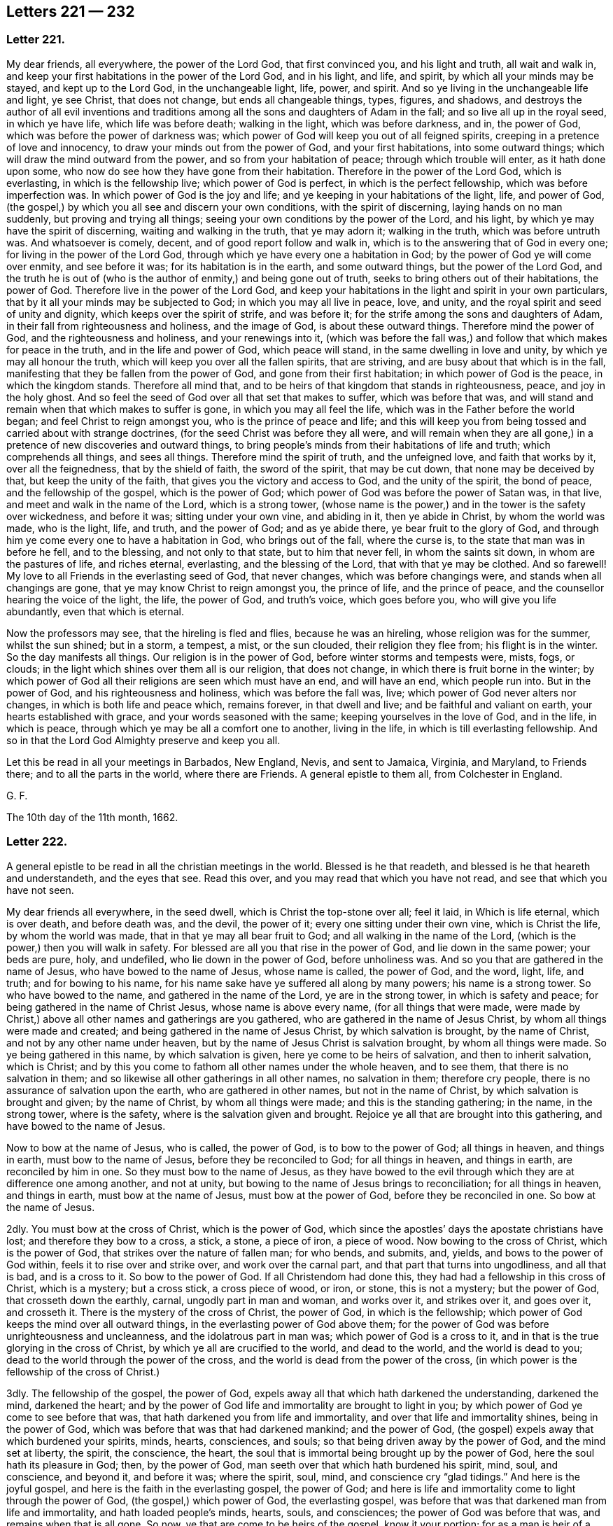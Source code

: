 == Letters 221 &#8212; 232

[.centered]
=== Letter 221.

My dear friends, all everywhere, the power of the Lord God, that first convinced you,
and his light and truth, all wait and walk in,
and keep your first habitations in the power of the Lord God, and in his light, and life,
and spirit, by which all your minds may be stayed, and kept up to the Lord God,
in the unchangeable light, life, power, and spirit.
And so ye living in the unchangeable life and light, ye see Christ, that does not change,
but ends all changeable things, types, figures, and shadows,
and destroys the author of all evil inventions and traditions
among all the sons and daughters of Adam in the fall;
and so live all up in the royal seed, in which ye have life, which life was before death;
walking in the light, which was before darkness, and in, the power of God,
which was before the power of darkness was;
which power of God will keep you out of all feigned spirits,
creeping in a pretence of love and innocency,
to draw your minds out from the power of God, and your first habitations,
into some outward things; which will draw the mind outward from the power,
and so from your habitation of peace; through which trouble will enter,
as it hath done upon some, who now do see how they have gone from their habitation.
Therefore in the power of the Lord God, which is everlasting,
in which is the fellowship live; which power of God is perfect,
in which is the perfect fellowship, which was before imperfection was.
In which power of God is the joy and life;
and ye keeping in your habitations of the light, life, and power of God,
(the gospel,) by which you all see and discern your own conditions,
with the spirit of discerning, laying hands on no man suddenly,
but proving and trying all things; seeing your own conditions by the power of the Lord,
and his light, by which ye may have the spirit of discerning,
waiting and walking in the truth, that ye may adorn it; walking in the truth,
which was before untruth was.
And whatsoever is comely, decent, and of good report follow and walk in,
which is to the answering that of God in every one;
for living in the power of the Lord God,
through which ye have every one a habitation in God;
by the power of God ye will come over enmity, and see before it was;
for its habitation is in the earth, and some outward things,
but the power of the Lord God,
and the truth he is out of (who is the author of enmity,) and being gone out of truth,
seeks to bring others out of their habitations, the power of God.
Therefore live in the power of the Lord God,
and keep your habitations in the light and spirit in your own particulars,
that by it all your minds may be subjected to God; in which you may all live in peace,
love, and unity, and the royal spirit and seed of unity and dignity,
which keeps over the spirit of strife, and was before it;
for the strife among the sons and daughters of Adam,
in their fall from righteousness and holiness, and the image of God,
is about these outward things.
Therefore mind the power of God, and the righteousness and holiness,
and your renewings into it,
(which was before the fall was,) and follow that which makes for peace in the truth,
and in the life and power of God, which peace will stand,
in the same dwelling in love and unity, by which ye may all honour the truth,
which will keep you over all the fallen spirits, that are striving,
and are busy about that which is in the fall,
manifesting that they be fallen from the power of God,
and gone from their first habitation; in which power of God is the peace,
in which the kingdom stands.
Therefore all mind that, and to be heirs of that kingdom that stands in righteousness,
peace, and joy in the holy ghost.
And so feel the seed of God over all that set that makes to suffer,
which was before that was,
and will stand and remain when that which makes to suffer is gone,
in which you may all feel the life, which was in the Father before the world began;
and feel Christ to reign amongst you, who is the prince of peace and life;
and this will keep you from being tossed and carried about with strange doctrines,
(for the seed Christ was before they all were,
and will remain when they are all gone,) in a pretence
of new discoveries and outward things,
to bring people`'s minds from their habitations of life and truth;
which comprehends all things, and sees all things.
Therefore mind the spirit of truth, and the unfeigned love, and faith that works by it,
over all the feignedness, that by the shield of faith, the sword of the spirit,
that may be cut down, that none may be deceived by that, but keep the unity of the faith,
that gives you the victory and access to God, and the unity of the spirit,
the bond of peace, and the fellowship of the gospel, which is the power of God;
which power of God was before the power of Satan was, in that live,
and meet and walk in the name of the Lord, which is a strong tower,
(whose name is the power,) and in the tower is the safety over wickedness,
and before it was; sitting under your own vine, and abiding in it,
then ye abide in Christ, by whom the world was made, who is the light, life, and truth,
and the power of God; and as ye abide there, ye bear fruit to the glory of God,
and through him ye come every one to have a habitation in God,
who brings out of the fall, where the curse is,
to the state that man was in before he fell, and to the blessing,
and not only to that state, but to him that never fell, in whom the saints sit down,
in whom are the pastures of life, and riches eternal, everlasting,
and the blessing of the Lord, that with that ye may be clothed.
And so farewell!
My love to all Friends in the everlasting seed of God, that never changes,
which was before changings were, and stands when all changings are gone,
that ye may know Christ to reign amongst you, the prince of life,
and the prince of peace, and the counsellor hearing the voice of the light, the life,
the power of God, and truth`'s voice, which goes before you,
who will give you life abundantly, even that which is eternal.

Now the professors may see, that the hireling is fled and flies,
because he was an hireling, whose religion was for the summer, whilst the sun shined;
but in a storm, a tempest, a mist, or the sun clouded, their religion they flee from;
his flight is in the winter.
So the day manifests all things.
Our religion is in the power of God, before winter storms and tempests were, mists, fogs,
or clouds; in the light which shines over them all is our religion, that does not change,
in which there is fruit borne in the winter;
by which power of God all their religions are seen which must have an end,
and will have an end, which people run into.
But in the power of God, and his righteousness and holiness,
which was before the fall was, live; which power of God never alters nor changes,
in which is both life and peace which, remains forever, in that dwell and live;
and be faithful and valiant on earth, your hearts established with grace,
and your words seasoned with the same; keeping yourselves in the love of God,
and in the life, in which is peace, through which ye may be all a comfort one to another,
living in the life, in which is till everlasting fellowship.
And so in that the Lord God Almighty preserve and keep you all.

Let this be read in all your meetings in Barbados, New England, Nevis,
and sent to Jamaica, Virginia, and Maryland, to Friends there;
and to all the parts in the world, where there are Friends.
A general epistle to them all, from Colchester in England.

[.signed-section-signature]
G+++.+++ F.

The 10th day of the 11th month, 1662.

[.centered]
=== Letter 222.

A general epistle to be read in all the christian meetings in the world.
Blessed is he that readeth, and blessed is he that heareth and understandeth,
and the eyes that see.
Read this over, and you may read that which you have not read,
and see that which you have not seen.

My dear friends all everywhere, in the seed dwell,
which is Christ the top-stone over all; feel it laid, in Which is life eternal,
which is over death, and before death was, and the devil, the power of it;
every one sitting under their own vine, which is Christ the life,
by whom the world was made, that in that ye may all bear fruit to God;
and all walking in the name of the Lord,
(which is the power,) then you will walk in safety.
For blessed are all you that rise in the power of God, and lie down in the same power;
your beds are pure, holy, and undefiled, who lie down in the power of God,
before unholiness was.
And so you that are gathered in the name of Jesus, who have bowed to the name of Jesus,
whose name is called, the power of God, and the word, light, life, and truth;
and for bowing to his name, for his name sake have ye suffered all along by many powers;
his name is a strong tower.
So who have bowed to the name, and gathered in the name of the Lord,
ye are in the strong tower, in which is safety and peace;
for being gathered in the name of Christ Jesus, whose name is above every name,
(for all things that were made,
were made by Christ,) above all other names and gatherings are you gathered,
who are gathered in the name of Jesus Christ, by whom all things were made and created;
and being gathered in the name of Jesus Christ, by which salvation is brought,
by the name of Christ, and not by any other name under heaven,
but by the name of Jesus Christ is salvation brought, by whom all things were made.
So ye being gathered in this name, by which salvation is given,
here ye come to be heirs of salvation, and then to inherit salvation, which is Christ;
and by this you come to fathom all other names under the whole heaven, and to see them,
that there is no salvation in them;
and so likewise all other gatherings in all other names, no salvation in them;
therefore cry people, there is no assurance of salvation upon the earth,
who are gathered in other names, but not in the name of Christ,
by which salvation is brought and given; by the name of Christ,
by whom all things were made; and this is the standing gathering; in the name,
in the strong tower, where is the safety, where is the salvation given and brought.
Rejoice ye all that are brought into this gathering, and have bowed to the name of Jesus.

Now to bow at the name of Jesus, who is called, the power of God,
is to bow to the power of God; all things in heaven, and things in earth,
must bow to the name of Jesus, before they be reconciled to God;
for all things in heaven, and things in earth, are reconciled by him in one.
So they must bow to the name of Jesus,
as they have bowed to the evil through which they are at difference one among another,
and not at unity, but bowing to the name of Jesus brings to reconciliation;
for all things in heaven, and things in earth, must bow at the name of Jesus,
must bow at the power of God, before they be reconciled in one.
So bow at the name of Jesus.

2dly.
You must bow at the cross of Christ, which is the power of God,
which since the apostles`' days the apostate christians have lost;
and therefore they bow to a cross, a stick, a stone, a piece of iron, a piece of wood.
Now bowing to the cross of Christ, which is the power of God,
that strikes over the nature of fallen man; for who bends, and submits, and, yields,
and bows to the power of God within, feels it to rise over and strike over,
and work over the carnal part, and that part that turns into ungodliness,
and all that is bad, and is a cross to it.
So bow to the power of God.
If all Christendom had done this, they had had a fellowship in this cross of Christ,
which is a mystery; but a cross stick, a cross piece of wood, or iron, or stone,
this is not a mystery; but the power of God, that crosseth down the earthly, carnal,
ungodly part in man and woman, and works over it, and strikes over it, and goes over it,
and crosseth it.
There is the mystery of the cross of Christ, the power of God,
in which is the fellowship; which power of God keeps the mind over all outward things,
in the everlasting power of God above them;
for the power of God was before unrighteousness and uncleanness,
and the idolatrous part in man was; which power of God is a cross to it,
and in that is the true glorying in the cross of Christ,
by which ye all are crucified to the world, and dead to the world,
and the world is dead to you; dead to the world through the power of the cross,
and the world is dead from the power of the cross,
(in which power is the fellowship of the cross of Christ.)

3dly.
The fellowship of the gospel, the power of God,
expels away all that which hath darkened the understanding, darkened the mind,
darkened the heart;
and by the power of God life and immortality are brought to light in you;
by which power of God ye come to see before that was,
that hath darkened you from life and immortality,
and over that life and immortality shines, being in the power of God,
which was before that was that had darkened mankind; and the power of God,
(the gospel) expels away that which burdened your spirits, minds, hearts, consciences,
and souls; so that being driven away by the power of God, and the mind set at liberty,
the spirit, the conscience, the heart,
the soul that is immortal being brought up by the power of God,
here the soul hath its pleasure in God; then, by the power of God,
man seeth over that which hath burdened his spirit, mind, soul, and conscience,
and beyond it, and before it was; where the spirit, soul, mind,
and conscience cry "`glad tidings.`"
And here is the joyful gospel, and here is the faith in the everlasting gospel,
the power of God;
and here is life and immortality come to light through the power of God,
(the gospel,) which power of God, the everlasting gospel,
was before that was that darkened man from life and immortality,
and hath loaded people`'s minds, hearts, souls, and consciences;
the power of God was before that was, and remains when that is all gone.
So now, ye that are come to be heirs of the gospel, know it your portion;
for as a man is heir of a piece of land or house, it is his portion,
(which must have an end,) and he comes to inherit it: so heirs of the gospel.
It is the portion of man and woman; and they that inherit it,
they inherit the power of God, which hath no end;
which was before the power of darkness was,
which hath darkened people from life and immortality, and loaded their spirits;
but being heirs of that which was before that was, here you inherit the gospel,
you inherit the power of God, in which is stability; here you are church members,
and here you are living stones, and here you are built up together a spiritual household;
here the church in God is known, the Father of Christ, who is the way to God,
where the church is; for now, as Adam and Eve were drove from God, and being in the fall,
their sons and daughters have their churches enough, heaps upon heaps,
one against another, and heads of every church,
and there they plead for sin while they live upon the earth;
but the church that is in God, the Father of Christ, doth not so;
for as mankind were drove from God, they must come up again out of that state,
where they are defiled, and be washed, sanctified, and cleansed,
and brought up out of the fall, up to God again.
If they come to the church that is in God,
and the fellowship which is the gospel fellowship, which is the power of God,
in which is stability, before that was that hath unestablished people; the gospel,
the power of God was, and before the devil was, that hath unestablished people.
In which gospel is peace, stability, life, and immortality, which is come to light again.
In this is the church fellowship with Christ in God, which will stand;
for the gospel is everlasting; the church of God is the pillar and ground of truth.
Therefore this will stand,
when all other churches and fellowships amongst the
sons and daughters of men in the fall,
will have an end.
The church in God will stand, the pillar and ground of truth,
and the fellowship of it will remain.
Therefore, ye heirs of the gospel, (and church members of it,) inherit it,
and set down in the fellowship of the same.
And this is beyond all the writings, subscribings,
and promisings to the church fellowships that be
among the sons and daughters of Adam in the fall;
that when a storm comes, or a tempest, they fly from their church and fellowship both.
But the gospel stands, the church in God stands, the pillar and ground of truth;
which the gates of hell cannot prevail against.

4thly.
The worship of God is In the spirit and in the truth,
that is the public worship which Christ set up;
he preached it when he put down the worship at the mountain, and at Jerusalem, and said,
God is a spirit; and they that worship him, must worship him in spirit and truth;
and the hour is come, and now is, that the Father seeks such to worship him.
Then the hour was, that worship was set up, above sixteen hundred years since,
when he denied and put down the worship at the mountain and at Jerusalem,
where the forefathers worshipped.
So this worship in the spirit and in the truth, was contrary to the forefathers.
This is the public worship, and this is not private nor particular;
the nation`'s worships are particular, which the sons of Adam are broken into,
the several worships one against another;
but this worship in the spirit and in the truth, hits all men and women;
they must come to the spirit in themselves, and the truth in the inward parts;
this is public, this is not a private worship,
but brings every man and woman to the spirit of God in their own hearts,
and truth in their inward parts; in which spirit and truth they must bow down,
and come into it, if they be worshippers of God in the truth and in the spirit.
And this is the standing worship that Christ preached up, atop of the hill,
where the forefathers had worshipped.
And this worship is over the worship that was at Jerusalem,
and over the worship that was at the mountain; so by this must every man,
every son of Adam, and daughter, come to the spirit in their own particulars,
and truth in themselves; by which they must know God is a spirit,
and will be worshipped in the spirit, and in the truth; and so no man must grieve,
nor vex, nor quench the spirit, but all must worship in it,
and they must come to the truth in the heart, to the hidden man in the heart,
to a meek and quiet spirit.
And they must not rebel against the spirit, if they worship in it; and all coming to it,
they have the adorning, that which beautifies and adorns them in the eyes of God;
none must walk despitefully against the spirit of grace,
nor turn the grace of God into wantonness, if they worship God in the spirit;
if they grieve, vex, quench the spirit of God within,
and turn the grace of God into wantonness,
and walk despitefully against the spirit of God,
and rebel against the spirit of God within, and are haters of the light.
These go from the public worship of God in the spirit and truth, to the particular,
which fallen men have invented; but they that worship God in the spirit and in the truth,
are in that which the devil is out of, and the dragon`'s worship,
and the beast`'s worship, and the will-worship are out of;
who worship in the truth and in the spirit, are over all these worships.
For truth is before they all were,
(and the spirit,) and will stand when they are all gone.

5thly.
To pray in the spirit, this was public, the public prayer set up among the christians;
the temple was the public place of prayer among the Jews; but to pray in the spirit,
is the public prayer set up by the apostles: every man,
every woman then must come to the spirit of God in their own selves;
for it will give them understanding and knowledge, and give them instruction,
it will help their infirmities, it will let them see their wants.
So, in that must every son and daughter of Adam pray in the spirit to God,
who is a spirit: and this is public,
the spirit of God in every man and woman to pray with unto God, who is a spirit;
then in this spirit have they fellowship and unity, and a bond of peace:
and this moderates all people, and mortifies, circumciseth, and baptizeth.
Now, who grieves, and quenches, and vexes, and rebels against the spirit of God within,
in which they should pray, they are like the Jews, babblers,
and go into the particular forms, and go from the public, which is universal,
whereby all men and women must pray to God, who is a spirit, in the spirit,
and keep out of the particular.
One hath one set form, another another, that is particular, as I said before;
but the praying in the spirit is general,
by which every man and woman might see their necessities and wants, and turn to God,
who is a spirit, for his help: for Christ the quickening spirit,
and the spirit of the Lord within,
is that which brings people to lift up their eyes to the Lord in spirit and truth,
and to watch and pray, by which they know temptations;
and the spirit giveth them understanding, and wisdom, and power to withstand them.

6thly.
Singing in the spirit is public; every man and every woman in the whole world,
they must not grieve it, nor vex it, if they sing in it; and this is public.
But they that go from the spirit of God within, they go into the particular singing,
inventing this thing and that thing, and then one will do it, and another will not do it,
and so there is no true fellowship, because it is not done in the spirit;
and there is no true fellowship in their worshipping, nor in their praying,
because it is not done in the spirit; for the true fellowship in singing, in praying,
in worshipping of God, is in the spirit of God, which the devil is out of;
for in that is the bond of peace.

7thly.
The teachers of the world told us (who called themselves ministers
of Christ) that they had received a gift from Christ,
who ascended on high, and led captivity captive;
and this gift was for the work of the ministry, and for the perfecting of the saints,
and that they were to bring people to the knowledge of the son of God,
from whence they had received this gift, and to the unity of the faith,
which faith gives the victory, and brings to have access to God,
and also to a perfect man`'s state,
and to the measure of the stature of the fulness of Christ.
And thus people followed them,
and were glad that they would bring them to a perfect man`'s state, that is,
to the state of Adam and Eve before they fell, for they were perfect then;
and when we had followed them, some twenty, some thirty, some more, some less years;
then they told us again,
that they hoped we would not look for perfection while we are upon the earth,
on this side the grave, for we must carry a body of sin about us;
and they hoped we would not look for perfection,
and would not hold the erroneous doctrine of perfection; and yet told us, as before,
that they would bring us to a perfect man`'s state;
and so we looked they would have fulfilled their words; for we had given our money,
and had spent our labour in following, after them,
and hoped they would have fulfilled their words,
and brought us to the knowledge of the son of God, and so to the unity of the faith,
and to a perfect man`'s state, to our father Adam`'s and Eve`'s state before they fell;
and now they have gotten our money, they hope we will not look for perfection here.
Oh, deceivers!
We will never set foot more after them, who will neither fulfill their words,
nor give us our money back again; for we gave our money,
that they should bring us to the knowledge of the son of God,
and to the unity of the faith, and bring us to a perfect man`'s state,
and to a measure of the stature of the fulness of Christ:
and now the scriptures that speak of sin and imperfection,
they bring to prove that we should not be perfect, against their own promises and words;
and all the scriptures that speak of perfection or overcoming,
they tell us there must be a meaning put to them: and thus they deceived us,
instead of bringing us to the measure of the stature of Christ, who never fell,
the second Adam, the Lord from heaven, who said, they would bring us to his stature;
and now they cannot bring us to the measure of the stature of the
righteousness and holiness of our father Adam and mother Eve,
that they were in before they fell; for they had no body of sin before they fell,
nor spot, nor wrinkle, nor blemish: so, the deceivers have got our money,
and now call that an error, which they said they would bring us unto,
(a perfect man`'s state,) and so will not fulfill their words,
nor give us our money back again neither.
Therefore now mark which of these three states the shepherds, the teachers,
and leaders kept their flock in, and do keep them in.
Whether is it in the state of Adam and Eve in the fall, where the body of death,
the curse, wrath, and woe are, imperfection, spots, wrinkles, and blemishes,
and tell them they must be there for term of life?
Or, whether or no can they keep them in the blessed and
good state of righteousness and holiness,
that Adam and Eve were in before they fell?
Or, whether or no can they keep them in the measure of the stature of Christ,
who never fell.
Now consider which of these three states do these
shepherds pretend to keep their flocks in,
that deny perfection,
and say their sheep must carry a body of death on their backs while on earth; for,
"`As the tree falls, it lies,`" and there is no repentance in the grave.
Whether it be not in Adam and Eve in the fall, with his sons and daughters?
Or, in that state before they fell, which was a good state, in righteousness and holiness?
Or, whether it be in Christ that never fell,
whom it cost his blood and his life to fetch Adam and Eve, and his sons and daughters,
out of that state in the fall,
(out of the unjust state,) to set them in the state before they fell; and not only there,
but to bring them into himself that never fell.
Now what value, and price, and worth have they made of the blood of Christ,
that cleanseth from sin and death;
and yet told people that they would bring them to the knowledge of the son of God,
and to a perfect man, and now tell them they must not be perfect on the earth,
but carry a body of sin about them to the grave?
As much as to say,
they must be in the state of their father Adam and their mother Eve in the fall,
under the wrath, curse, and woe,
and must not come to the state they were in before they fell, to the image of God,
in righteousness and true holiness.
And thus the deceivers are not worth the setting foot after.
And yet ask them for what end Christ came?
they will say, to destroy the devil and his works.
And then ask them,
if the body of sin and death be not the devil`'s works and imperfection?
they will say, yes; and so are in confusion:
Christ came to destroy the devil and his works, they say,
and yet they must carry them to the grave; and yet people are saved by Christ,
they will say; but while you are upon earth, you must not be made free from sin.
This is as much as if one should be in Turkey a slave, chained to a boat,
and one should come to redeem him to go into his own country; but say the Turks,
thou art redeemed, but while thou art upon the earth, thou must not go out of Turkey,
nor have the chain off thee.
So say Satan`'s messengers, you are redeemed, but must carry a body of death about you,
and cannot go to your father Adam`'s house before he fell,
but you must live in your father Adam`'s house in the fall, while ye be upon earth.
But I say you are redeemed by Christ;
it cost him his blood to purchase man out of this state he is in, in the fall,
and bring him up to the state man was in before he fell; so Christ became a curse,
to bring man out of the curse, and bore the wrath, to bring man to the peace of God,
that he might come to the blessed state, and to Adam`'s state he was in before he fell;
and not only thither, but to a state in Christ that shall never fall.
And this is my testimony to you, and to all people upon the earth.
And so the teachers of the world cried, men are redeemed, but while on the earth,
they must have original sin in them, and that is the devil,
for he is the original of sin, and of the body of death, and that they are redeemed;
but they must never come to the state of their father Adam before he fell,
while on the earth.
This is sad tidings!
Are these messengers of God, or messengers of Satan?
So you may see by this where the shepherds have brought their flocks,
and in what they sit, in Adam and Eve in the fall; not in Adam and Eve before they fell,
a good, blessed state, but in Adam and Eve in the fall, a bad, cursed state,
and not in Christ that never fell.
Now mark, the apostle said, "`He hath quickened us, who were dead in sins and trespasses,
and hath made us to sit together in the heavenly places in Christ Jesus;
that in the ages to come he might show forth his
exceeding riches and kindness towards us.`"
Now the ages are come, glory to the Lord God over all, in the highest forever,
that this kindness and these riches are seen, that the apostle`'s preaching is fulfilled,
who said, "`He hath quickened us,
and made us to sit together in the heavenly places in Christ Jesus.`"
So mark, in Christ Jesus, us the church, us the saints,
us the believers and true christians, made us to sit together.
Here was their meeting,
here was their sitting in the heavenly places in Christ Jesus the second Adam,
the Lord from heaven, him that was glorified with the Father before the world began,
him that never fell, but fetched man and woman out of the fall,
to the state that man and woman were in before they fell;
and they not to sit there in Adam in the fall, nor in Adam before he fell,
but in heavenly places in Christ Jesus, before Adam fell.
And there is the safe sitting, in Christ the new and living way, the word of God,
the power of God, the light, the life, and truth, in the first, and in the last,
in the beginning, and in the ending,
in him in whom is no shadow of turnings nor variableness; in him the saints sit,
(the church,) in Christ the head,
and there are the exceeding riches and the kindness known again.
For are not here kindness and riches,
for man and woman to be brought out of that state in the fall,
to the state of Adam and Eve before they fell.
And he that doth bring them thither is Christ, and it is by his blood,
it cost him his blood, his life,
and he doth not leave them in the state that Adam and Eve were in before they fell,
but he sets them down in himself, who never fell,
a safer state than Adam was in before he fell.
Now who sit here in the heavenly places in Christ Jesus, the first and the last,
the beginning and ending, the safe place, in the wisdom of God.
1+++.+++ They see where Adam and Eve sat before they fell; blessed, and in a good state,
in the image of God, in righteousness and holiness.
2+++.+++ They see where Adam and Eve sat in the fall, with their sons and daughters,
fallen from righteousness and holiness, and the image of God, where they have no peace,
neither do they see God, nor have dominion over the creation.
3+++.+++ They see where the Jews sat, in the types, figures, and shadows, and temples,
and oaths, in the offerings and sacrifices,
and there were to sit till Christ the substance came to end them all;
which Christ the substance was before they were.
4+++.+++ They see where the apostles sat in the heavenly places in Christ Jesus,
the substance of all the types, figures, and shadows, who ended them all,
and was before them all, and will be when they are all gone.
5+++.+++ They see where the Gentiles sit, in the traditions, inventions, idols`' temple,
which God never commanded.
6+++.+++ They see where all the apostate christians have sat since the apostles`' days,
in the rudiments, inventions, handiworks, and traditions, and cannot sit long in them,
therefore turn one against another.
7+++.+++ Now the age is come that the kindness and riches of the Lord are seen,
which were manifest among the apostles and saints
who sat in the heavenly places in Christ Jesus,
where many sit now, in Christ the seed, the first, the last, the beginning,
and the ending; and who sit in him, as I said before,
see where all the apostatized christians have sat since the apostles`' days;
who have removed their seat from the apostles,
and have not sat in the seat the apostles and the saints sat in;
for had they sat in the heavenly places in Christ Jesus, him that destroyed the enmity,
the devil, and his works, they had all sat in unity and peace.
And they see where Jews sit, where Gentiles sit,
and where Adam and Eve sat before they fell, and where they sat in the fall,
with their sons and daughters, and where the apostles sat,
in the heavenly places in Christ Jesus.
They that sit in Christ, they sit in him the apostles sat in,
who is the first and the last, the beginning and the ending;
they see the top and corner-stone over all set,
in which the life flourisheth over all which was before the devil, the power of death,
and the power of darkness were;
which seed (Christ) bruiseth and destroyeth the serpent`'s head, the devil,
and his works; and in him (Christ) the saints sit,
in whom they have the pastures of life, that floweth over all, death,
and was before it was, and the power of it.
8+++.+++ So, as new-born babes desire the sincere milk of the word, that you may grow thereby,
(mark,) the milk that comes from the word which was in the beginning,
by that milk is the growth, and not in the traditions, handle not them,
nor the rudiments, nor the vain inventions of men neither, touch them not,
taste them not, for they perish with the using of them; so then they do not grow by them.
But they may say thou deniest the means, because thou dost not handle the doctrines,
the commandments, the rudiments that perish with the using.
Now that is not the means, but that is the means, the milk that comes from the word,
by which thou must grow, thy growth is not by that which perisheth; but, as I said,
by the milk that comes from the word, which was in the beginning,
before the false doctrines, traditions, rudiments of men, false churches, false ways,
false teachings, worship, and religion were; before all these were the word of God was;
thou dost not grow by any of those, if thou shouldst teach them all thy life-time,
and spend thy days, thou art never the nearer, neither dost thou grow by them,
nor by the tongues, which make their divines, the beginning of which was Babel,
which builds up, and throws down, as you may see:
did they not build up the church-faith and directory, and now throw them down again?
Here is Babylon; and were they not offended because you would not touch their ordinances,
and told you, you denied the means.
Now doth not the word of God live, abide, and endure forever, when they are all gone.
So feed upon the milk of the word,
that you may grow by that milk that comes from the word, that was before their tongues;
and when you are redeemed from the tongues, and see the beginning of tongues, Babel,
thou that seekest for the milk of the word,
thou must seek to be before Babel and Babylon was; for the word was before Babel was,
and stands when Babylon is down.
So the milk which cometh from the word,
is it by which thou must grow up in the things of God; and this keeps the eye pure,
and nourisheth thee up in the word of wisdom, word of life, word of patience,
by the milk that comes from it, up into the word of wisdom,
(for wisdom is with the gray hairs,) and so up into the life, up into a living,
abiding state; for the word liveth and abideth forever;
and by the milk that cometh from the word which was in the beginning,
before the fall of man was, with all the confusions, false ways, worships, churches;
the word was before they all were, and abides when they are all gone; feed of the word,
the milk of it,
and be quiet with the milk by which thou growest
and art nourished up to everlasting life,
by which thy fruits will be unto holiness, and the end everlasting life,
feeding upon the milk that comes from the word which was before unholiness was,
and stands and remains when all that is gone; by this you are all nourished,
by this you all grow in a living and abiding state, up into the word Christ,
whose "`name is called the word of God,`" in whom is the sitting down;
so heirs of Christ, and of salvation, inherit salvation,
and heirs of the power of an endless life, and heirs of a kingdom that hath no end,
and of a power of a world to come.
So know this to be your portion every one, that you may be heirs of the blessings,
and inherit them, that with them you may be clothed, meeting in the name,
in the strong tower, meeting in the spirit, in which you may pray unto and worship God,
and sing, which is the public worship of God,
which hath been lost since the apostles`' days,
by and amongst the inward raveners from the spirit of God,
which have been got up into particular worshipping and praying;
which if they come to the public, they must come to the spirit of God,
which their forefathers inwardly ravened from, and to the public praying in the spirit.
So dwell in the love of God, and build up yourselves in the most holy faith,
and keep the unity of the spirit in the bond of peace;
and worship God in the spirit and truth,
(which the devil is out of,) and in that meet in the truth, in the power of God,
which was before the devil was, in which is the perfect fellowship,
the gospel fellowship, which stands in the power of God, which was before the devil was,
or the fall of man either, where all imperfection was, and is,
which the power of God expels away, in which is the perfect fellowship, as I said before.
The worship of God is a perfect worship, it is in the truth, in the spirit;
so the truth is that the devil is out of, and all imperfection,
which truth was before imperfection was.
The worship in the truth never changeth, which is of the God of all truth,
who is a spirit; and this is the perfect standing worship,
which will stand when all the worships in the fall are gone, devil, dragon, beast,
and will-worship; for truth was before they all were; for they are not perfect,
being out of the truth, out of that which is perfect.
So all Friends, be faithful and valiant for the truth of God upon the earth.
For there are religions only for the summer, while the sun shines,
amongst the sons of Adam in the fall; but when the storm comes,
their flight is in the winter.
So this day manifesteth every birth of what sort it is, and at that look;
it is not professing God, nor Christ, nor the scriptures, nor the ordinances,
but mind the birth, he that is born of the flesh, and he that is born of the spirit,
together with each birth`'s fruits.
For he that is born of the spirit is the royal birth of God,
whose fruits are above him that is born of the flesh below,
not in righteousness and love, nor of the spirit; and so each birth hath its religion,
hath its worship, hath its praying, and its singing; but when the winter comes,
then is its flight, and then the wall-makers are discovered,
the hireling fleeth because he is a hireling; but ye, mind the power of God,
which was before winter storms were,
and such religions as are while the sun shines and the summer is;
but when the winter comes are gone.
Therefore mind ye the power of God, that ye may bear fruit in winter,
and sit under your vine, Christ Jesus,
that ye may see before winter storms and tempests were,
and to that which shall never have an end, nor change; in this is the pure religion.
And so in the name of the Lord being gathered, having bowed to it,
then ye are in the strong tower, in the deepest storms and tempest,
being in the name of the Lord, by whom all things were made; there is the strong tower,
then ye are safe in all waves, tempests, winds, hail, floods,
being in the name of the Lord, your strong tower.
And so feel the seed of God, (friends, and brethren,
and babes,) over all that set that makes to suffer, which was before that was,
and will stand and remain, when that is gone that makes to suffer,
that in that you may know Christ`'s reign, and the seed to reign,
in which there is life eternal, and therein ye will have life eternal;
and so feel the top-stone over all laid; and hearing the voice of Christ,
which is the light, the light`'s voice, the life`'s voice, the truth`'s voice,
the power of God`'s voice, which goes before you, through which ye may have life eternal,
in Christ`'s fold, where his sheep carry no body of sin upon their backs,
for that is carried in Satan`'s fold, which Christ`'s sheep are put out of,
in which life (Christ) did foresee the hirelings flying, when the wolf comes.
And so christendom have more minded the hireling`'s voice,
than Christ the light`'s voice, the truth`'s voice,
the voice of the life and power of God in themselves; they have gone from that,
and gone to the voice of the hireling, who flies when the wolf comes,
and leaves his flock, and cares not for it.
Therefore you that have heard the voice of Christ, who are his sheep, and follow him,
who hath put you forth, who goeth before you, and ye have followed him; follow him still,
and he will give you life eternal, for he is the rest;
and know the sitting down in the heavenly places in Christ Jesus, being heirs of grace,
which grace comes by Christ.
Now the grace of God that brings salvation, hath appeared unto all men;
which if all men minded, this is public, it would teach them to live righteously,
soberly, and godly, and to deny the contrary, and then come to be heirs of this grace,
and inherit it, and so inherit their teacher that bringeth salvation,
and so come to enjoy salvation, and inherit Christ, in whom are the light and life,
and in him is the sitting down in the salvation.

All keep to the beauty of holiness; for in holiness lies your beauty;
and the fruits of righteousness is a tree of life,
and the name of the Lord is a strong tower, and the righteous flee into it,
and are safe.

[.signed-section-signature]
G+++.+++ F.

From Cockford in Essex the 12th day of the 11th month, 1662.

[.centered]
=== Letter 223.

All friends and brethren, stand fast in the power of the Lord God Almighty,
with the breast-plate of righteousness, with the shield of faith, your weapons,
by which you have victory, and have access to God, in which you please him,
and in which you have unity one with another; take unto you all your spiritual weapons,
and be ready with the sword of the spirit the word of God, which was in the beginning,
before death and the power of it was.
And all the false worships, churches, and teachers;
and that your feet be shod with the gospel, the power of God,
in which you have all fellowship,
(which is a mystery,) by which life and immortality are brought to light in you all;
every one having the word of God,
which hammereth down all that which is gotten up since the beginning;
and every one having the sword of the spirit, the word of God,
which doth divide the precious from the vile, in which you have wisdom,
which cuts down all that for the fire; which hath gotten up since the beginning,
who knows the earth in which dwells the righteousness, and dwell in righteousness,
and truth, and justice, and equity, for in that ye dwell with God;
and they that dwell not in this, dwell not with him, but are such as grieve, and vex,
and quench God`'s spirit in them.
Be bold and valiant for the truth upon the earth, every one according to your measure,
beholding the face of God.
And fear not the power of the devil, but in the power of God, which was before he was,
tread on his head; and know the honour of the saints,
and the election in Christ the seed, which was before the world began,
and your salvation wrought out, and the glory of the Lord to be your reward.
And keep your faith in the power of God, in which you may all know your health grow,
and all your hearts to be established in grace, which is your teacher,
and brings your salvation, that all may see it is the grace of God, by which you stand,
which establisheth, seasoneth, teacheth, and bringeth salvation.
Heed not the earth, nor the rudiments of the world, nor the swine, nor dog`'s vomit,
nor men`'s carnal understandings, wisdom, nor knowledge; but mind the wisdom of God,
that is pure from above, and keeps so; and the spirit that gives the true understanding,
and the right knowledge of God, which is life eternal.
And know your fellowship to be in the spirit, which is the bond of peace, in that live,
and keep in it, in which you may have perfection, and the perfect gifts of God.
And mind the worship of God, which is in the spirit and truth,
which was before the devil was, which he is out of, and his ways.
For God`'s ways are in the truth; and in his power meet, and in his life live,
in which you may feed in the pastures of life,
in which pasture Christ is the leader and shepherd.
So all that be plucked out of the fall by his crook, which is the power of God,
and that know him and his voice; follow him, and ye will have life abundantly,
and riches eternal.
And every one keep on your watch and guard, against the enemy that led out from God,
out of life and truth.
For all the sufferings are by and through him that is out of the truth;
so they that will live godly shall suffer persecution; but you that suffer in the truth,
and by the contrary for the truth`'s sake, the spirit of glory will rest upon you;
and if you be evil spoken of for its sake, being faithful on your parts,
Christ is glorified.

And, friends, your house being built upon the rock Christ Jesus,
by whom the world was made, the storms, the floods, the tempests you fear not;
but all whose house is built on the sands, the floods, the storms,
beat down and wash away, as you may see before your eyes.
So Friends that are come to the beginning, see over storms, and tempests, and floods,
and live on the rock, which was before they were; on that you may rest safe,
and in peace.
And, friends, "`Fear not him that can kill the body,`" I say,
fear him not that can spoil thy goods, be not afraid of them;
for when they have done that, they can do no more; for the life is over them all,
they cannot touch that.
So mind that which is over them all.

[.signed-section-signature]
G+++.+++ F.

[.centered]
=== Letter 224.

Dear friends, whom death, bonds,
nor the outward creatures can separate from the love of God in Christ Jesus,
live in peace and love one with another, and keep above that straitened spirit of strife,
which is below, and out of the power, and truth, and life of God.
Dwell in dominion, in love, in life, and in unity one with another, in the power of God,
which was before the power of darkness was, and in the seed of God,
which was before enmity was, and that you may all know Christ`'s reign.
And feed in the pastures of life: and none stain your virginity nor holiness,
where lieth your beauty.
And all that minister abroad, walk as examples to them you minister to.
And keep in peace, that you may not destroy them that you do minister to.
So live in the fear of God, and spread the truth abroad, and set the truth over all,
and in it live; in which you will have unity.
So my love is in the seed of God, which is immortal, to you all.

[.signed-section-signature]
G+++.+++ F.

[.centered]
=== Letter 225.

[.salutation]
Friends,

Keep in the power of the Lord, which will bring you over all, to the fine linen,
the righteousness of the saints, and your bread of life;
and the same power of the Lord will bring all your persecutors to rags and poverty.
When they have done their work they will have their wages;
when the righteous and wicked have done their work, each shall have their wages; and so,
do not think the time long.
For each must have their day to do their work in; when the wicked`'s sun is gone down,
their day is ended; and then they are reckoned withal, and paid,
and then the people of God`'s day approaches,
wherein according to their works they shall have the rewards of life eternal.

P+++.+++ S.

The power of God is over all, and they that keep in it, it will carry them over all.

[.signed-section-signature]
G+++.+++ F.

[.centered]
=== Letter 226.

My dear friends,

In the everlasting seed and covenant of life, be valiant for the truth upon the earth,
and dwell in the power of the Lord God, and never heed that which makes to suffer,
but the power of the Lord, which was before it was; and all live in that,
and spread the truth abroad; and every one improve your Lord and master`'s money,
your talent, to the advantage of your Lord.
And be of good faith, and valiant for the truth.
You who are gathered in the name of Jesus, keep your meetings in his name,
over all the meetings which are gathered by the sons of Adam in the fall;
and look over all prisons and outward bonds, which are in time, and will have an end;
at the power of God look, which hath no end, in which your life is, and peace, crown,
and dominion,
and think not the time long that the rod of the wicked should lie on your backs;
but rejoice in tribulations and persecutions, which are for the trial of your faith,
that it may be found more precious than gold that perisheth.
For remember that Christ the word, was tried, and Christ is the tried stone,
and all the prophets, apostles,
and martyrs were tried for their testimony to the precious pearl, seed, and truth;
and what sufferings they had in all ages were for the same, by the dark world,
which was not worthy of them; who were as pilgrims and strangers in the earth,
and many of them forsook their native land and country.
And so live in that which glorifieth the Lord, you who know the kindness, love,
and mercies of God, and are made partakers of the heavenly riches,
and of the inheritance that never fadeth away,
and are heirs of the kingdom that never hath an end,
and are partakers of the promises and blessings, that were before the curse was;
and know the new covenant made manifest in your hearts, and the law of God there written,
and the anointing within you to teach you, and then you need no man to teach you,
but as it doth teach you.
So abide in him, and learn of him in whom God is well pleased;
and none turn to them whom God is not well pleased with.
For you who are children of God, are not to look for salvation from the hills,
neither to look at the arm of flesh, nor to put confidence in man,
who are redeemed from under the curse, and the fear of man, and are bought with a price,
the blood of Jesus Christ; and so are not your own, and cannot do your own wills,
nor other men`'s, but are to glorify your Father which is in heaven.
And so dwell in the love of God together, and in peace, and unity,
and fellowship in the seed and life.
For there is your growth, and therein ye grow in grace and faith together.
The Lord God Almighty preserve you all in his everlasting arm and hand,
which is his power, over all to his glory, bearing one with another in the gentle wisdom,
which is peaceable and from above.
For how joyful a thing it is, for brethren to dwell together in unity;
and hereby it is known, that "`you are the disciples of Christ,
if you love one another;`" and a mark,
that "`you are passed from death to life,`" if you love one another.
And so the Lord God preserve your minds, and souls, and hearts,
all holy and pure to his glory; and all live and sit down in Christ the seed,
who is the faithful witness, the amen, the first and last, the beginning and ending.
No more, but my love is to you all, in the everlasting seed, Christ Jesus,
that never fell.

[.signed-section-signature]
G+++.+++ F.

And dear Friends keep low, for there is no danger.

[.centered]
=== Letter 227.

Sing and rejoice, ye children of the day and of the light;
for the Lord is at work in this thick night of darkness that may be felt.
And truth doth flourish as the rose, and the lilies do grow among the thorns,
and the plants atop of the hills, and upon them the lambs do skip and play.
And never heed the tempests nor the storms, floods nor rains,
for the seed Christ is over all, and doth reign.
And so be of good faith and valiant for the truth: for the truth can live in the jails.
And fear not the loss of the fleece, for it will grow again; and follow the lamb,
if it be under the beast`'s horns, or under the beast`'s heels;
for the lamb shall have the victory over them all.
And so all live in the seed Christ, your way, that never fell;
and you do see over all the ways of Adam`'s and Eve`'s sons and daughters in the fall.
And in the seed Christ, your way, you have life and peace;
and there you do see over all the ways of Adam in the fall, in which there is no peace.
So in the seed Christ stand and dwell, in whom you have life and peace;
the life that was with the Father before the world began.

[.signed-section-signature]
G+++.+++ F.

The 9th month, 1663.

[.centered]
=== Letter 228.

Dear friends, who have tasted of that which is precious,
and have felt the truth convincing of you; and also felt the power of the Lord God:
I feel something amongst some of you that is not right;
and how that such get up into the wise part, but are out of the power,
and out of the life, and with that judge, and are beholding the moats in others eyes,
whilst the beam is in their own eyes.
Oh! abuse not the power, in which is the gospel fellowship, which will keep all in unity,
and grieve not the spirit, in which is the true fellowship, and the bond of peace.
Keep down high-mindedness, despise not prophecies,
and quench not the spirit in the least;
for that is flesh and not spirit in yourselves that doth so.
Judge not before the time that the Lord do come,
who brings to light all the hidden things of darkness in you;
run not into outward things, that is the fleshly mind, that will run from one thing,
and so be restless, and will not know what seat to sit in;
after it hath been in one outward thing it will run into another, and call it,
his growth in the truth, and fall a judging others; but that judgment is after the flesh,
and their growth is in the flesh; for the fruits of it is strife, backbitings,
whisperings, and leads to idleness, busy-bodies from house to house, slandering,
scandalizing, vilifying, and are in lightness, out of the fear of God,
in variance and sowing dissention, and these are the seedsmen of the flesh,
and not of the spirit; and so feed one another with that which burdens the seed,
and quenches the spirit, and destroys the love and unity, which love you should grow in.
So the fruits of every birth manifesteth itself; the fruits of the spirit are love,
and peace, and truth, and plainness, and righteousness, and godliness.
But the fruits of the flesh are backbitings, whisperings, lyings, slanderings,
scandalizings.
And therefore mind what this birth hath brought forth,
(and shame it,) that hath cried up outward things, and what it hath run into,
and what it hath drawn you into, that are in it, and what it hath rent you from,
and whether you are not come to a loss, and, whether you are not gone into the flesh,
and into the air, and lost your first habitations of tenderness and compassion;
for every birth knows its own, and is grieved when its own is judged,
and that will never love plain dealing and righteous judgment, which are honest and true;
but will have the false prophet`'s cushion and pillow;
and can neither endure sound doctrine nor judgment.
And therefore mind your first habitation and first love, and that which did convince you,
that you may all come into life and power, to sit down in the habitation of it, in love,
and life, and unity, and let there not be a backbiter nor slanderous tongue, nor liar,
nor whisperer, reproacher, nor a busy-body found amongst you; for if there be,
it will leaven one another, and bring darkness and death upon you.

Therefore, as I said before, dwell in the power of God, in which you may keep unity,
life, love, and peace;
and in which power of God you may be drawn up out of Satan`'s power,
into the power of God, in which is my life, and in it is my habitation and dwelling,
where I know the unspotted garment hid from all the unclean beasts`' tongues, lips,
hands, and eyes; and blessed are all you that keep in the power,
and have kept your first habitation; for you grow up as calves in the stall;
and such gad not abroad to change their ways;
for the birth of the flesh would have some outward thing to feed upon,
but the birth of the spirit reigns over it, farewell.

[.signed-section-signature]
G+++.+++ F.

Lancaster prison the 6th day.

[.centered]
=== Letter 229.

[.salutation]
Friends,

Let not your knowledge be after the flesh, but in the spirit.
Let not your fellowship be in the flesh, but let it be in the spirit, and in the gospel.
Let not your affections be in the flesh, and on things below,
but let them be set on things that are above, and on things that are heavenly,
above the things below.
Let not your souls be subject to the lower power of darkness, which is out of the truth,
lest you bring destruction upon your own selves;
but let your souls be subject to the higher power,
that is above the lower power of darkness.
Let your acquaintance and familiarity be in the spirit,
over that which would ensnare or entangle you, and bring you into bondage.
Let all your minds be heavenly, and not earthly.
Let all your minds be spiritual, and kept above all that which is carnal;
then they are kept out of death, in life, and in peace.
For the invisible is above all the visible, and the immortal is above the mortal,
and the eternal is above the external, and the incorruptible is above the corruptible.
As life is above death, and truth is above error and falsehood,
and light is above darkness, and righteousness is above unrighteousness,
so the godly are above the ungodly, and the holy above the profane,
the just are above the unjust, and the true prophets,
and the true ministers or preachers, and apostles,
and the true disciples are above all the false.
And the true Christ is above all the antichrists, and God is above the devil,
and virtue is above vice,
and the true worship in the spirit and in the truth is above the false,
which is out of the spirit and the truth,
and the true belief and faith and hope are above the false belief, which is unbelief,
and the living faith is above the dead faith, and the hope that is the anchor,
both sure and steadfast, anchors the soul in the great sea, the world,
when the leviathan maketh a storm, among the tongues, peoples, nations, and languages,
which are as waters; then the true hope standeth and stayeth, and is sure and steadfast,
and keeps the soul up to God, atop of the sea,
when the false hope of the hypocrite sinks therein, which are the waters,
and it goes over them, and in it they are swallowed up.
The unity in the spirit is the bond of the Prince of princes`' peace,
and the fellowship in the gospel, and the liberty in it is a perfect one,
above the imperfect, where is bondage.

[.signed-section-signature]
G+++.+++ F.

[.centered]
=== Letter 230.

[.salutation]
Friends,

Stand still and see, be still and hear, sit at Jesus`' feet, and choose the better thing;
to do the work of God is to believe in his son Jesus Christ the light;
and your hope and faith are to stand in God, and in his son,
walk by that faith which he is the author of, and walk in the light,
and walk in the spirit.
As every one hath received Christ, so walk in him, and so serve God in the spirit,
and worship him in the spirit and in the truth;
for God is not worshipped out of the spirit and truth.
The babes`' milk is from the word, and their bread is from above,
and there is no true religion but what is pure from above; and the stayed,
patient people abide in their own house, but the whore is gadding abroad;
and there is no true church but where Christ exercises his offices in and amongst them,
and they are asking their husband at home, and he is their head,
and the true marriage to Christ the heavenly man
is witnessed by such as are flesh of his flesh,
and bone of his bone;
none come to be children of the light but such as believe in the light; no sons of God,
but by receiving Christ, and by being led by his spirit; no coming into all truth,
but by being led by the spirit of truth;
no running the true race in the straight way to get to the glorious crown,
but with patience; no purifying, but by coming to Christ, the hope of glory,
the purifier; and no overcoming, but by believing in Christ the light,
and he that doth so is born of God.
And there is no true witness within but the light, the life, and spirit of Christ,
the true record; no true faith but that which Christ is the author of,
which giveth victory; no true anchor to the immortal soul but by Christ,
the hope of glory.
So by hope you are saved; no true liberty but in Christ,
and in his law of the spirit of life, and in his gospel; no true knowledge of God,
but by his light and spirit in the heart; no salvation, but by the name of Jesus;
no true praying, but in the spirit; no true singing, but in the spirit; no true fast,
but that which breaks the bond of iniquity; no true fellowship, but in the pure faith,
light, spirit, and gospel of God and Christ; no true foundation, but Christ,
to build upon; no true way, but Christ; no true seed,
but what Christ hath sown in the heart; no true rest, but in Christ; no true peace,
but in Christ; no true service to God and Christ, but in the newness of life;
no knowing the things of God, but by the spirit of God;
no knowing the son nor the Father, but by the revelation of the holy spirit;
no knowing the scriptures,
but by the same holy ghost that moved the holy men to give them forth; no calling Jesus,
Lord, but by the holy ghost, by which he was conceived; no grafting into Christ,
but by believing in the light, which is called the light in men, and the life in him;
no true wisdom, but from above; and no true receiving it, but in the fear of the Lord;
and no true understanding of spiritual things, but what Christ gives; no divine reason,
but in the faith that Christ is the author of,
which giveth victory over that which is unreasonable, and separates from God;
and no true love to God, but what he sheddeth abroad in the heart;
and to know a fellowship with Christ in his death and sufferings,
is above the fellowship of bread and wine, which will have an end;
but the fellowship in the gospel and holy spirit hath no end.

[.signed-section-signature]
G+++.+++ F.

[.centered]
=== Letter 231.

My dear friends,

Be faithful to the Lord God every one, in the truth and power of God,
and his righteousness, that it may flow over all, and walk and live in it,
that to the Lord God you may be a good savour; and a blessing in your generation.
Look over all sufferings, and that which makes you to suffer.
Dwell in the rock, which is above all storms and tempests;
for now is the trial of your faith, now is the trial of your meetings,
(who are gathered in the name of Jesus,) by them
that are gathered in the name of Adam in the fall;
now is the trial of your worship, which is in the spirit and truth,
by such as worship out of the spirit and truth.
And now is the trial of your fellowship in the gospel, the power of God,
by such whose fellowship lies in outward things; now is the trial of your church,
which is in God, by those that have their church in the fall, unsanctified;
and now is the trial of your faith, and your gospel fellowship in it, which is a mystery,
and Christ the second Adam is a mystery to fallen Adam,
and truth is a mystery to all them that are out of it,
and the light is a mystery to all the builders and stumblers at it, and haters of it;
and godliness is a mystery to all the ungodly.
Therefore may you praise the Lord, and bless his name,
who hath revealed these mysteries to you in the day of trial,
by which you may withstand the day of darkness, and the hour of it.
For those that have oil in their lamps enter in with the bridegroom,
who have heard his voice at midnight.
And so happy and blessed are all you that have laid up in store against this day,
and the time that is now come, whose bread fails not, nor water,
and have found the landmark of your everlasting portion and inheritance in the kingdom,
where nothing that defiles can enter.
And therefore be valiant for the truth upon the earth, and fear no amazement,
but fear the Lord, who upholds all things by his word and power,
in whom is all your fresh springs of life.
Live and walk in the second Adam, the Lord from heaven;
and all keep out of Adam in the fall, that is earthly,
that you may sit down in the heavenly places in Christ Jesus, that never fell,
who is your life, who is your peace and salvation, who redeems you from the earth,
that you may reign upon the earth, who makes you kings and priests to God;
and blessed be the Lord forever, who reigns, and lives,
and rules amongst his flocks and assemblies, gardens, plants, vineyards, babes, children,
sons and daughters, servants and prophets, watering them with the water of life,
giving the increase of life to them; glory and praise be to his name forever.
And God accepts you in his son, the second Adam, the seed Christ Jesus, who reigns.
But God is displeased with people as they are in Adam in the fall,
as they are out of Christ.
And so in him be faithful, who is your crown, let no man take your crown from you.
Yea, I say,
be faithful to him who was the "`Lamb slain from the foundation
of the world,`" who reigns and sits down at the right hand of God,
till all his enemies be made his footstool;
he who was glorified with the Father before the world began, sit down in him,
the amen and faithful witness.

[.signed-section-signature]
G+++.+++ F.

Let this go among Friends, and dwell in peace and love, forbearing one another,
and so full the law of Christ.

From Lancaster Castle, the 1st month, 1664.

[.centered]
=== Letter 232.

[.blurb]
==== Two General Epistles to be read in all the congregations of the righteous, who are gathered out of the house of Adam in the fall, into the house of Christ that never fell, to be read amongst them.

All Friends everywhere, who are gathered in the name of Jesus Christ,
that never fell nor changed, yea,
into him that never fell being gathered ye will see
over all the gatherings of Adam and Eve in the fall,
from the garden of God, and the blessed state, and from the image of God,
and the righteousness, and the holiness that he was in before he fell;
wherein all is in the confusion in the fall.
The sons and daughters of Adam are broken into the many gatherings,
being in the fall from righteousness and holiness, and the image of God,
and the blessed state that they were in before they fell;
and so are from the witness of God, the spirit and the light in their own particulars.
And so as Jacob`'s prophecy was on his deathbed to his sons,
how that the gathering of all nations should be unto Shiloh, unto Christ Jesus,
(mark,) to Christ Jesus that never fell, who was with the Father before the world began,
in whom is the light, life, and peace, and rest in this gathering,
and so the gathering is out of Adam in the fall, up into Christ, that never fell,
and in him are safety and peace; and in this gathering you have every one a river, yea,
of living water, in your own bellies, which river comes from the fountain;
for all nations are blessed in him,
Christ Jesus that takes away the curse that stood over all nations,
and destroys the devil the author of it; and spreads over the blessing again,
and all are blessed in him, and therefore, bless and curse not.
And all they that are saved walk in the light of the Lamb, and so come to the holy city,
that comes down from God out of heaven, into which there is no unclean thing enters;
in which city there is no need of the sun nor moon,
the Lord God and the Lamb is the light thereof.
Of this city, which fences out all bad, and unclean, and unrighteous, and the adulterer,
and idolater, and the liar; and the power of the Lord God goes over all the bad;
and they that come into this city are saved,
(as I said before,) and walk in the light of the Lamb.
And therefore, friends, all know the blessed truth, which the devil is out of,
which truth makes you blessed, through which you come every one to have a crown,
and so to feed upon the tree of life, through which you come to live forever;
the leaves of which heal the wounded nations.
So you that have bought the truth, sell it not for trifles, neither give it nor leave it;
for that which the tempter will tempt you unto is out of the truth, to outward things;
but consider all the faithful all along how they suffered, and by whom, and for what,
in all ages since the fall, from the foundation of the world,
since the Lamb hath been slain;
not joining to men in any thing which the sons of Adam have invented and set up,
the sons of God nor the faithful could not join to.
They followed the Lord, his counsel, and his word and promises,
and went through the great tribulations to the rest,
as pilgrims and strangers to all the sons of Adam`'s evil ways, religions, and worships;
them that were in the worship of God, and in the way of God,
Christ Jesus that never fell, saw over them all.

And take heed of the rough garments, and rough spirit of Esau`'s rough nature,
but mind the plain Jacob, that supplants rough Esau; and mind the constant truth,
and take heed of the inconstant, and such as are given to changing,
which the son gives not himself unto, for he ends the changings,
the son Christ doth that never changes, and as every one hath received him,
so walk in him that never changes; walk not in the traditions of the Jews that changed,
nor the Gentiles, nor the apostate christians, but in him (as I said before,
Christ Jesus,) that never changed, and the way, that never fell, nor never changed,
nor never will change; and then you will see over all the ways of the priests,
the shepherds, the prophets,
and the teachers of Adam and Eve`'s sons and daughters in the fall, that do change,
and do fall and stumble, and are turned by every wind,
you being in Christ Jesus that never fell nor never changed, in whom you have life,
and peace, and rest.
For to preach Christ the way, the prophet, priest, and shepherd, that never fell,
and people to receive him, they come out of all them that do fall, both prophets,
and shepherds, and priests`' ways; and this is opposite to them all,
in which they took counsel against them that preached Christ the word,
which was in the beginning before the Jews`' ways and traditions were, or the Gentiles`',
or the apostate christians`', and he will be when they are gone.
So to preach Christ, is not to preach up the Jews`' traditions, nor the Gentiles`',
nor the apostate christians`', nor to follow the traditions of their forefathers,
but to follow the word; neither receive them, nor them that preach them,
and to follow that which lives, and endures, and remains forever.
And this is the word that makes the Jews to grieve, and the Gentiles,
and the apostate christians, to preach the word which was before their traditions were,
and their inventions; and this is the word which makes wise men and wise women;
and the word is the seed, which seed is sown in the field, and the field is the world,
and there is stony, thorny, and highway ground, and good ground;
and so this is universal doctrine, the universal seed hits the stony, thorny,
and highway ground, and falls upon all,
only it is the good ground that brings forth fifty, sixty, or a hundred fold increase.
And such as are the highway ground, they are so full of the fowls, and of the air,
that it takes it away; and such as are sown among thorns,
they are so full of the cares of the world, and the deceitfulness of richness,
that the thorns choke it, and the cares of the world;
they are such stony hearts that the seed hath not much earth,
that when trials and persecutions come with their heats,
it is scorched by the heat of the sun.
And therefore be ye all warned of these natures, both of the stony, and of the thorny,
and of the highway ground, and of the fowls, and of the air.

And, friends, keep down feigned flattery.
Keep in the truth, that brings to plain-heartedness, that all may be the good ground,
that you may abound in goodness, and righteousness, and holiness,
for peace is sown to the righteous, and gladness to the upright in heart;
and see that you walk in the light, and the life, that it may be your life,
that you may have treasure in your vessels, that you may enter in with the bridegroom,
having the oil in your own lamps, that you may inherit the life,
that is above all the foolish talkers which be out of the peace,
(the second Adam,) in whom the peace is, and the life;
for they that be in strife about the body of Christ, are in Adam in the fall,
and they are neither at peace in themselves with God, nor Christ,
nor them that are in Christ; so whatever men or people profess, their end manifests them,
and crowns them with death or life.

So, live in the word, which all ends in the seed; this,
keeps over all pretences in the substance,
and over the airy spirits that are out of the life,
running up and down sowing dissention, tattling, and backbiting, and whispering,
and setting one against another.

The seed Christ is over that spirit, and he hath little room in their hearts,
for they are abroad in the fields, lifting up themselves higher than the world,
but are worse to deceive the simple.
But truth, and the light, and the life is over all that,
in which all keep your habitation; for Adam lost his habitation,
and so his sons and daughters, who are in the disobedience, are in the fall;
and the Jews lost their habitation from the love of God,
and so they lost their authority, and were mingled among the heathen.
And the apostate christians lost their habitation
from the life and power that the apostles were in.
And so have brought all christendom into heaps and sects about outward things,
being out of the life and word,
which was in the beginning before the apostacy and the fall were.
So live in the word, in that you have life, and dominion,
and authority over all that which Adam and Eve`'s sons and daughters invented;
and also over all in the fall.
In which word you have wisdom, as I said before, and there is a faithful witness, Christ,
whose name is called the word, and he is the first and the last,
the beginning and the ending, the amen.

And, friends, keep over all the bustlings, and wars, and strife,
and the talkers of such things among the sons of Adam in the fall;
you that be in Christ Jesus that never fell, in whom is the peace,
who makes the first Adam`'s sons and daughters to break their swords into ploughshares,
and their spears into pruning hooks, that they shall not learn war any more;
for they that be there, are in the foolish state,
but they that are in Christ are in the wise state, and have spiritual weapons,
though accounted by the world foolish; yea,
the wisdom of God is so to the wisdom of the world, which is foolishness.
And so you that the Lord hath blessed in outward things for his truth,
keep over them and out of them, serving the Lord who hath blessed you,
lest you be entangled.
So keep above them in the righteous life and conversation,
that righteousness may flow to all men in all things; honesty and truth,
and that which doth justice, and doing justly, that may flourish;
for whose conversation is ordered aright, they shall see the salvation of God;
keep out of all heats and passions, and over the tempestuous spirits,
the ground of which is uncleanness, all which are up and down, and sudden;
which makes a mountain of wickedness and unholiness; and keeps out of the holy mountain,
which they that walk in the light of the Lord go to, and they are taught his ways.

Take heed of a false liberty in any thing to the flesh,
but keep your first love and habitation in the power and truth of God;
for the lowly mind, the humble, and meek, and broken,
and contrite spirit and heart the Lord doth not despise, but exalt.

Keep out of the many words of the world, and take, heed of a liberty of going into them,
but keep in the power of the Lord God; over all, which was before all, and is over all,
that your lives and conversations may preach to all men, and adorn the truth of God,
and speak in the hearts of all men.

Forsake not the assembling of yourselves together as the
manner of some was in the beginning of the apostasy,
which entered into the reasoning part, and so went from the exhorting daily,
and the building, and the fellowship, and the communion of the saints in the spirit,
and from the flocks, and the garden of God, which he waters with his water of life, and,
feeds with his bread of life; and sets open his broad rivers of living water to drink.
And such as forsake the assemblies of the righteous;
some for fear of the earth and sufferings, become quarrelling spirits,
and so go out of the path of the flock`'s footsteps,
and sit not down with the flock at noon-day, in the heavenly places in Christ Jesus;
for there the flocks meet, and there they have all a fountain,
through which they are all of one soul, and mind, and judgment, and heart, and spirit,
and come to be gathered out of all the separations, and sects, and fellowships,
and gatherings, and meetings of Adam and Eve in the fall,
and sit down in Christ Jesus that never fell, where the fulness is and the life;
in whom there is no shadow, no variableness, nor turning, in him that is the way.
But, Oh! the poverty, the shadows, the variableness, the turnings, the worships,
and traditions, and the sects that are in the world among the sons of Adam in the fall!
Oh! the riches that are in him that never fell,
the peace and the life that was with the Father before the world began, the amen.

And, friends, take heed of the vain inventions and arts of the world,
keep out of their rhymes and their verses,
for they are the arts of men and stir up the light part,
and lift up that that pertains to itself,
that is stirred up that will turn in the end to the strife, or the earth.
But you that live in the word of God that never fell, changes, nor alters do not,
but as you are moved by it, and that will stand and remain;
it whom you may know a dwelling, life over death, and before it was;
for the serpent that got into Adam and Eve by disobedience,
they had dominion over all things that God had made; yea, over the serpent:
and he came and told her, "`they should be as gods,
if they would eat of the fruit that was forbidden;`"
and they thought to have been as gods,
and to be made wise; but the, devil came to be god, and they came to be slaves.
And so he got into Adam`'s heart, and Eve`'s heart, through their disobedience,
through which they lost their dominion, and the serpent came to be god of the world,
the deceiver.
Now saith the Lord to the serpent, "`Upon thy belly shalt thou go,
and dust shall be thy meat all the days of thy life.`"
So you may see how the serpent got into Adam and Eve by disobedience.

Secondly.
He ruleth in all Adam`'s sons`' and daughters`' hearts that are disobedient to the light,
the truth, the power of God in themselves, and he darkens their hearts and minds,
and makes them envious; and from him they have their devilish earthly wisdom,
and all their invented arts and ways that are bad, that keep up,
and stir up the fallen nature that is sometimes puffed up, and sometimes down,
through which the earth is brought out of its course, and the bonds of civility broken.
So here he that rules in the disobedient,
and got into Adam and Eve`'s heart by disobedience, which is called the god of the world,
whose meat is dust, goes upon his belly: now if this ruler,
and this governor of the hearts of such as are disobedient,
who is called the prince of the air, and so whirls them up into the air,
who got into Adam and Eve`'s heart by disobedience,
and rules in his sons`' and daughters`' hearts by disobedience,
if he goes upon his belly, how go they that he rules?
Better than the ruler, think you?
Must the ruled go better than the ruler?

Thirdly.
If this ruler`'s meat be dust, that rules in the hearts of the disobedient,
which got into Adam and Eve`'s heart by disobedience, what feed the ruled upon then,
if the ruler`'s meat be dust?
for, can any feed upon life, but they that come to the light, and life,
and truth in their own hearts;
by which truth they come to see how he got in by disobedience;
and how he rules the disobedient.
Now, do you think that the devil would have any man or woman,
or his messengers or apostles, to obey the truth and light in themselves?
then how can he rule in their hearts, unless they went out of the truth?
The devil, the serpent, got into their hearts by disobedience, and rules the disobedient;
and therefore it is not like that the devil, or his messengers, or prophets, or apostles,
would have any man or woman to obey the light, the truth in their own hearts; for,
if they obey the light, the truth, which the devil is out of, and abide just;
by this they come to go upright, from under the slavery of him which upon his belly goes;
they come to feed upon the life, Christ,
which was with the Father before the world began; not upon the dust, which he feeds upon,
which is out of the truth; and they that he rules, are out of the truth.
So it is no strange thing for him and his messengers
to speak against the light in the heart,
for he hath made the world like a wilderness, all wild and rough;
he that got in by disobedience, and rules in the disobedient,
it is not like that he would have people to obey the light nor life within them;
he that is out of truth, who got into Adam and Eve by disobedience,
rules in all them that are disobedient, going roaring up and down,
seeking whom he may devour.
And so Adam came to be lost, and the Lamb came to be slain,
from the foundation of the world; and therefore comes Christ, the first and the last,
to destroy the devil and his works in men`'s hearts, and sanctifies them by his blood,
his life, which was the sacrifice for the sins of the whole world,
and destroys the devil and his works, through death;
and him that hath the power of death, and sanctifies and washes men and women,
and presents them back again to God perfect.
But the devil would not have men and women to own perfection,
who hath made them imperfect, nor his messengers;
but it is Christ that destroys him and his works, and saith,
"`Be perfect,`" and presents men and women perfect to God out of the fall,
up to Adam before he fell; and not only there, but up to himself that never fell,
the royal seed.
And in him keep your meetings, and dwell in peace and love,
that the fruits of the spirit may abound among you;
for the fruits of the flesh are in the fall, where the spirit is grieved;
for there they be out of the quietness, and out of the rest and peace.
Therefore in Christ, that never fell, the peace, and rest, and light, and life,
and the power and truth, live; and God is well pleased, and doth accept you in his son,
Christ Jesus; in the seed, in the light, in the truth, in the power of God,
in the righteousness, and in the wisdom; but God doth not accept them nor you,
as they and you be in Adam in the fall, in their own righteousness, in their own wisdom,
out of the light, out of the truth, out of the life, and not living in it in themselves.
And so God doth accept you in Christ the second Adam, that never fell,
and is well pleased with you in Christ the second Adam,
that righteousness which was before Adam was, is in Christ that never fell,
as you come out of Adam in the fall, and live in Christ Jesus that never fell.
And so Christ comes to be manifest in people`'s hearts, and the son to be revealed,
who casts out the strong man, which hath kept the house, and spoils his goods,
who got into Adam and Eve by disobedience,
and rules in the hearts of Adam and Eve`'s sons and daughters, Who are in disobedience.
And so Christ the second Adam must rule in people`'s hearts, who are in the obedience,
as he doth in all that have power, and enjoy life.

And so be valiant and faithful for the truth upon the earth,
serving the Lord in a new life, that is in Christ Jesus that never fell,
out of the old life of Adam in the fall; for the old life is in Adam in the fall,
where the spirit is grieved; and the new life is in Adam that never fell,
who was born in Bethlehem.
Beth is a house, and lathem is bread, where the fulness is,
who will dry up the river Euphrates with its froth,
which hath run so up and down among the sons of Adam;
that people may drink at him the fountain, the water of life,
through whom you come to know the mighty God of heaven and earth,
the upholder of all things, and creator of all things, to his glory and honour,
being in Christ Jesus, by whom were all things, who is the top and corner-stone,
in whom you all have life; in him live: and so farewell;
that you may have the blessings of the Lord come upon you.

And, dear friends, keep your hands, tongues, feet, bodies, and hearts clean and open,
out of all pollutions and uncleanness;
for blessed are all you whose feet are guided in the way of peace,
which is in the way of righteousness, through which the immortal life is lived in.
And light words and jesting all avoid, and fables, and foolish talk;
but live in the power of the Lord that is over all,
through which you follow godliness and holiness,
without which none shall see the Lord God.

And blessed be God the Father, who hath set Christ over all,
who is the first and the last, the beginning and the end,
God`'s faithful and true witness, the amen; in him have you the book opened,
and in him you see all things unsealed, in him manifest in you, who is your life,
who was with the Father before the world began, the amen.

For in this night of apostacy from the spirit and power that the apostles were in,
hath all things been sealed up, and no man could open; but now is the lamb come again,
that opens the sealed book.
And all Friends, keep out of all the vain fashions of the world,
and over that unchaste spirit that invents new fashions daily, both in apparel and diet.
Therefore keep chaste in the power of God over them all,
that your lives and conversations may judge them in such things,
who devour those things upon their lusts, which God hath given to the service of man.

G+++.+++ F.
